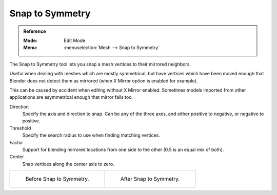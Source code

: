 .. _bpy.ops.mesh.symmetry_snap:

****************
Snap to Symmetry
****************

.. admonition:: Reference
   :class: refbox

   :Mode:      Edit Mode
   :Menu:      :menuselection:`Mesh --> Snap to Symmetry`

The Snap to Symmetry tool lets you snap a mesh vertices to their mirrored neighbors.

Useful when dealing with meshes which are mostly symmetrical,
but have vertices which have been moved enough that Blender
does not detect them as mirrored (when X Mirror option is enabled for example).

This can be caused by accident when editing without X Mirror enabled. Sometimes models
imported from other applications are asymmetrical enough that mirror fails too.

Direction
   Specify the axis and direction to snap. Can be any of the three axes,
   and either positive to negative, or negative to positive.
Threshold
   Specify the search radius to use when finding matching vertices.
Factor
   Support for blending mirrored locations from one side to the other (0.5 is an equal mix of both).
Center
   Snap vertices along the center axis to zero.

.. list-table::

   * - .. figure:: /images/modeling_meshes_editing_basics_symmetry_snap-to-symmetry-before.png
          :width: 320px

          Before Snap to Symmetry.

     - .. figure:: /images/modeling_meshes_editing_basics_symmetry_snap-to-symmetry-after.png
          :width: 320px

          After Snap to Symmetry.
